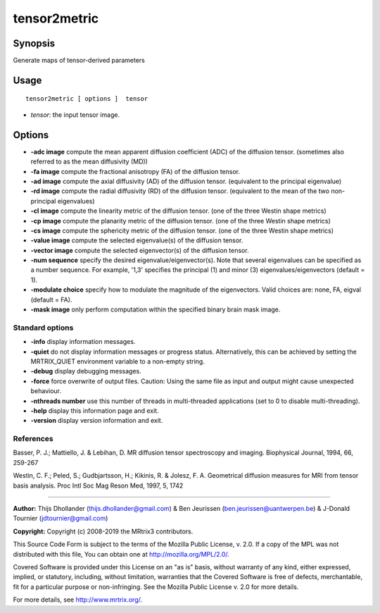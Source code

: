 .. _tensor2metric:

tensor2metric
===================

Synopsis
--------

Generate maps of tensor-derived parameters

Usage
--------

::

    tensor2metric [ options ]  tensor

-  *tensor*: the input tensor image.

Options
-------

-  **-adc image** compute the mean apparent diffusion coefficient (ADC) of the diffusion tensor. (sometimes also referred to as the mean diffusivity (MD))
   
-  **-fa image** compute the fractional anisotropy (FA) of the diffusion tensor.
   
-  **-ad image** compute the axial diffusivity (AD) of the diffusion tensor. (equivalent to the principal eigenvalue)
   
-  **-rd image** compute the radial diffusivity (RD) of the diffusion tensor. (equivalent to the mean of the two non-principal eigenvalues)
   
-  **-cl image** compute the linearity metric of the diffusion tensor. (one of the three Westin shape metrics)
   
-  **-cp image** compute the planarity metric of the diffusion tensor. (one of the three Westin shape metrics)
   
-  **-cs image** compute the sphericity metric of the diffusion tensor. (one of the three Westin shape metrics)
   
-  **-value image** compute the selected eigenvalue(s) of the diffusion tensor.
   
-  **-vector image** compute the selected eigenvector(s) of the diffusion tensor.
   
-  **-num sequence** specify the desired eigenvalue/eigenvector(s). Note that several eigenvalues can be specified as a number sequence. For example, '1,3' specifies the principal (1) and minor (3) eigenvalues/eigenvectors (default = 1).
   
-  **-modulate choice** specify how to modulate the magnitude of the eigenvectors. Valid choices are: none, FA, eigval (default = FA).
   
-  **-mask image** only perform computation within the specified binary brain mask image.
   
Standard options
^^^^^^^^^^^^^^^^

-  **-info** display information messages.
   
-  **-quiet** do not display information messages or progress status. Alternatively, this can be achieved by setting the MRTRIX_QUIET environment variable to a non-empty string.
   
-  **-debug** display debugging messages.
   
-  **-force** force overwrite of output files. Caution: Using the same file as input and output might cause unexpected behaviour.
   
-  **-nthreads number** use this number of threads in multi-threaded applications (set to 0 to disable multi-threading).
   
-  **-help** display this information page and exit.
   
-  **-version** display version information and exit.
   
References
^^^^^^^^^^

Basser, P. J.; Mattiello, J. & Lebihan, D. MR diffusion tensor spectroscopy and imaging. Biophysical Journal, 1994, 66, 259-267

Westin, C. F.; Peled, S.; Gudbjartsson, H.; Kikinis, R. & Jolesz, F. A. Geometrical diffusion measures for MRI from tensor basis analysis. Proc Intl Soc Mag Reson Med, 1997, 5, 1742

--------------



**Author:** Thijs Dhollander (thijs.dhollander@gmail.com) & Ben Jeurissen (ben.jeurissen@uantwerpen.be) & J-Donald Tournier (jdtournier@gmail.com)

**Copyright:** Copyright (c) 2008-2019 the MRtrix3 contributors.

This Source Code Form is subject to the terms of the Mozilla Public
License, v. 2.0. If a copy of the MPL was not distributed with this
file, You can obtain one at http://mozilla.org/MPL/2.0/.

Covered Software is provided under this License on an "as is"
basis, without warranty of any kind, either expressed, implied, or
statutory, including, without limitation, warranties that the
Covered Software is free of defects, merchantable, fit for a
particular purpose or non-infringing.
See the Mozilla Public License v. 2.0 for more details.

For more details, see http://www.mrtrix.org/.


